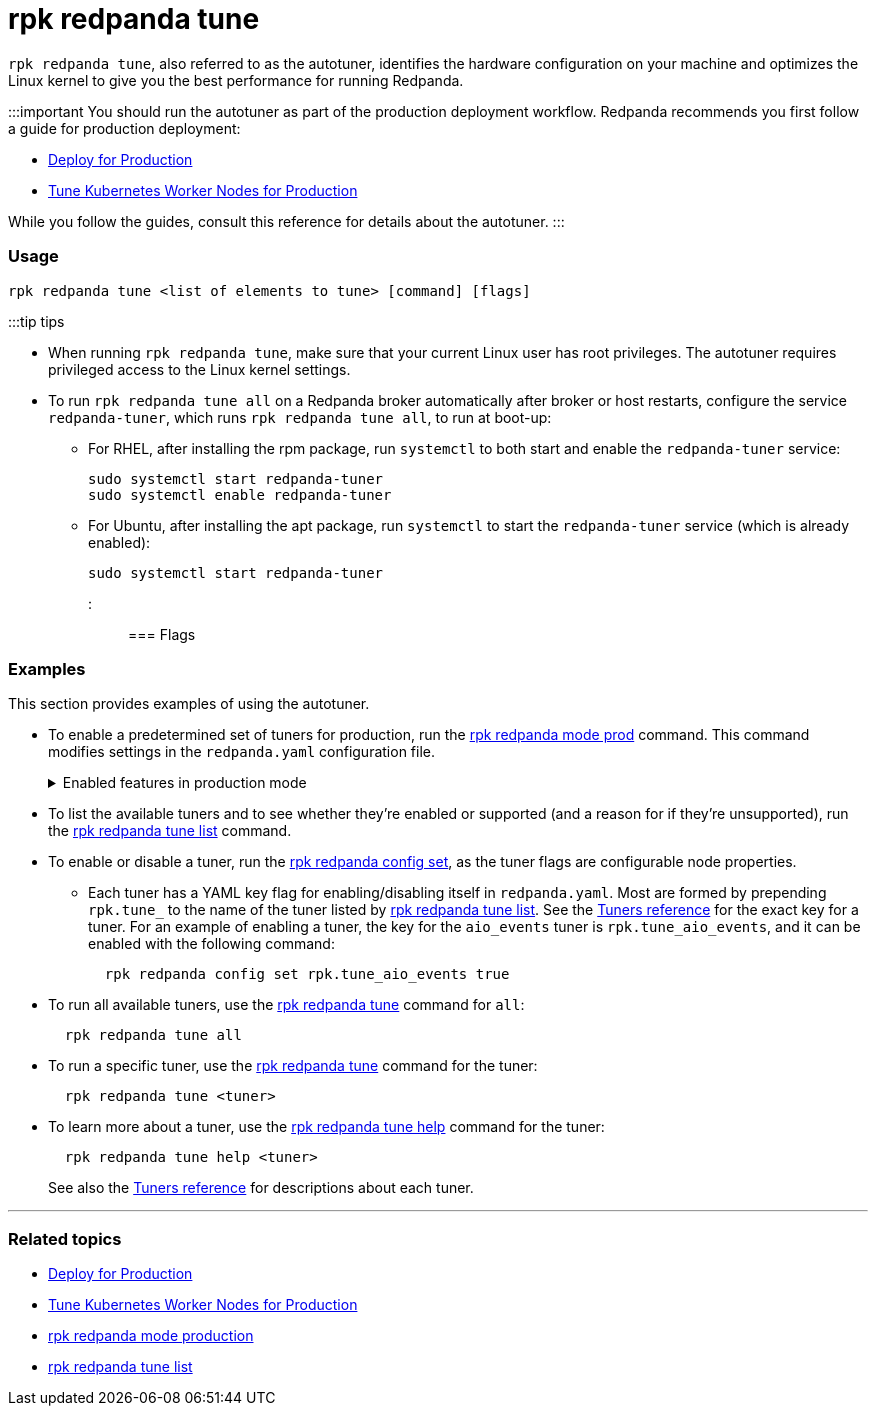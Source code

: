 = rpk redpanda tune
:description: rpk redpanda tune (autotuner)
:toc_max_heading_level: 4
:toc_min_heading_level: 3

`rpk redpanda tune`, also referred to as the autotuner, identifies the hardware configuration on your machine and optimizes the Linux kernel to give you the best performance for running Redpanda.

:::important
You should run the autotuner as part of the production deployment workflow. Redpanda recommends you first follow a guide for production deployment:

* xref:deploy:deployment-option:self-hosted:manual:production:production-deployment.adoc[Deploy for Production]
* xref:deploy:deployment-option:self-hosted:kubernetes:kubernetes-tune-workers.adoc[Tune Kubernetes Worker Nodes for Production]

While you follow the guides, consult this reference for details about the autotuner.
:::

=== Usage

----
rpk redpanda tune <list of elements to tune> [command] [flags]
----

:::tip tips

* When running `rpk redpanda tune`, make sure that your current Linux user has root privileges. The autotuner requires privileged access to the Linux kernel settings.
* To run `rpk redpanda tune all` on a Redpanda broker automatically after broker or host restarts, configure the service `redpanda-tuner`, which runs `rpk redpanda tune all`, to run at boot-up:
 ** For RHEL, after installing the rpm package, run `systemctl` to both start and enable the `redpanda-tuner` service:
+
[,bash]
----
sudo systemctl start redpanda-tuner
sudo systemctl enable redpanda-tuner
----

 ** For Ubuntu, after installing the apt package, run `systemctl` to start the `redpanda-tuner` service (which is already enabled):
+
[,bash]
----
sudo systemctl start redpanda-tuner
----

:::

=== Flags

////
[width="100%",cols="34%,33%,33%",]
|===
|*Value* |*Type* |*Description*

|--config |string |Redpanda config file, if not set the file will be
searched for in the default locations.

|-r, --dirs |strings |List of *data* directories or places to store
data, for example: `/var/vectorized/redpanda/`, usually your XFS
filesystem on an NVMe SSD device.

|-d, --disks |strings |Lists of devices to tune for example `sda1`.

|-h, --help |- a|
Help for tune.

Get a help description for a specific tuner:

`rpk redpanda tune help <tuner>`

|-m, --mode |string a|
Operation Mode: one of: [`sq`, `sq_split`,\{" "} `mq`]

* `sq`: set all IRQs of a given device to CPU0
* `sq_split`: divide all IRQs of a given device between CPU0 and its HT
siblings
* `mq`: distribute device IRQs among all available CPUs instead of
binding them all to CPU0

|-n, --nic |strings |Network Interface Controllers to tune.

|--output-script |string |If set tuners will generate tuning file that
can later be used to tune the system.

|--reboot-allowed |- |If set will allow tuners to tune boot parameters
and request system reboot.

|--timeout |duration |The maximum time to wait for the tune processes to
complete. The value passed is a sequence of decimal numbers, each with
optional fraction and a unit suffix, such as `300ms`, `1.5s` or\{" "}
`2h45m`. Valid time units are `ns`, `us` (or `µs`), `ms`, ` s `, `m`,
`h` (default 10s)

|-v, --verbose |- |Enable verbose logging (default `false`).
|===
////

=== Examples

This section provides examples of using the autotuner.

* To enable a predetermined set of tuners for production, run the xref:reference:rpk:rpk-redpanda:rpk-redpanda-mode.adoc[rpk redpanda mode prod] command. This command modifies settings in the `redpanda.yaml` configuration file.+++<details>++++++<summary>+++Enabled features in production mode+++</summary>+++ Enabling production (`prod`) mode sets the following features, including a subset of tuners: ```yaml redpanda: developer_mode: false rpk: tune_network: true tune_disk_scheduler: true tune_disk_nomerges: true tune_disk_write_cache: true tune_disk_irq: true tune_cpu: true tune_aio_events: true tune_clocksource: true tune_swappiness: true tune_ballast_file: true overprovisioned: false ```+++</details>+++
* To list the available tuners and to see whether they're enabled or supported (and a reason for if they're unsupported), run the xref:reference:rpk:rpk-redpanda:rpk-redpanda-tune-list.adoc[rpk redpanda tune list] command.
* To enable or disable a tuner, run the xref:reference:rpk:rpk-redpanda:rpk-redpanda-config-set.adoc[rpk redpanda config set], as the tuner flags are configurable node properties.
 ** Each tuner has a YAML key flag for enabling/disabling itself in `redpanda.yaml`. Most are formed by prepending `rpk.tune_` to the name of the tuner listed by xref:reference:rpk:rpk-redpanda:rpk-redpanda-tune-list.adoc[rpk redpanda tune list]. See the xref::rpk-redpanda-tune-list.adoc#tuners[Tuners reference] for the exact key for a tuner. For an example of enabling a tuner, the key for the `aio_events` tuner is `rpk.tune_aio_events`, and it can be enabled with the following command:
+
----
  rpk redpanda config set rpk.tune_aio_events true
----
* To run all available tuners, use the xref:reference:rpk:rpk-redpanda:rpk-redpanda-tune.adoc[rpk redpanda tune] command for `all`:
+
----
  rpk redpanda tune all
----

* To run a specific tuner, use the xref:reference:rpk:rpk-redpanda:rpk-redpanda-tune.adoc[rpk redpanda tune] command for the tuner:
+
----
  rpk redpanda tune <tuner>
----

* To learn more about a tuner, use the xref:reference:rpk:rpk-redpanda:rpk-redpanda-tune.adoc[rpk redpanda tune help] command for the tuner:
+
----
  rpk redpanda tune help <tuner>
----
+
See also the xref::rpk-redpanda-tune-list.adoc#tuners[Tuners reference] for descriptions about each tuner.

'''

=== Related topics

* xref:deploy:deployment-option:self-hosted:manual:production:production-deployment.adoc[Deploy for Production]
* xref:deploy:deployment-option:self-hosted:kubernetes:kubernetes-tune-workers.adoc[Tune Kubernetes Worker Nodes for Production]
* xref:reference:rpk:rpk-redpanda:rpk-redpanda-mode.adoc[rpk redpanda mode production]
* xref:reference:rpk:rpk-redpanda:rpk-redpanda-tune-list.adoc[rpk redpanda tune list]
